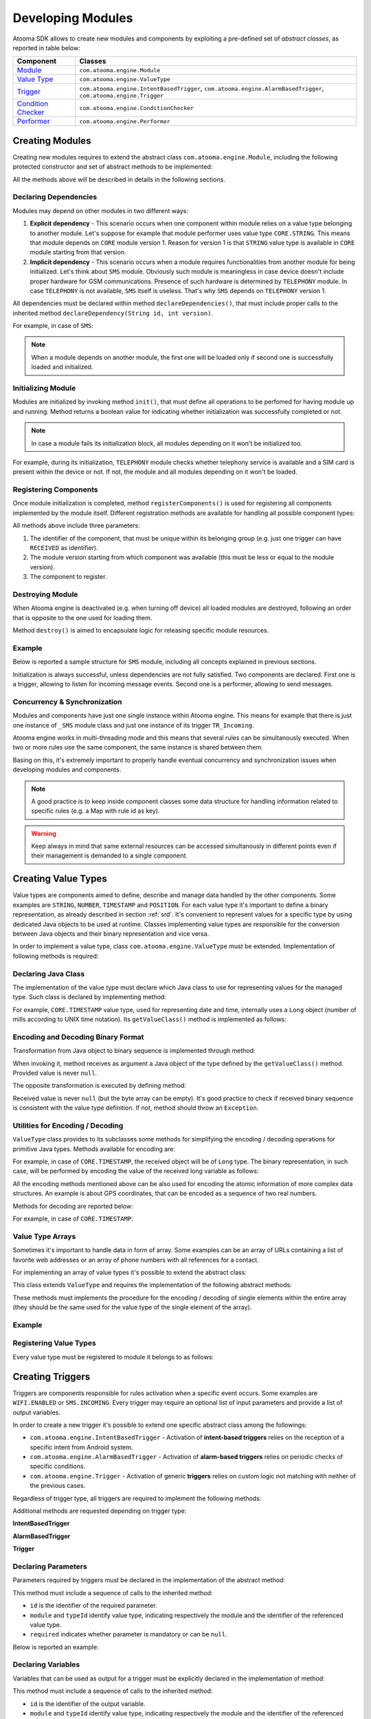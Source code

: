 .. _programming:

Developing Modules
===================================

Atooma SDK allows to create new modules and components by exploiting a pre-defined set of *abstract classes*, as reported in table below:

.. cssclass:: table-bordered

+------------------------+-------------------------------------------------+
| Component              | Classes                                         |
+========================+=================================================+
| `Module`_              | ``com.atooma.engine.Module``                    |
+------------------------+-------------------------------------------------+
| `Value Type`_          | ``com.atooma.engine.ValueType``                 |
+------------------------+-------------------------------------------------+
| `Trigger`_             | ``com.atooma.engine.IntentBasedTrigger``,       |
|                        | ``com.atooma.engine.AlarmBasedTrigger``,        |
|                        | ``com.atooma.engine.Trigger``                   |
+------------------------+-------------------------------------------------+
| `Condition Checker`_   | ``com.atooma.engine.ConditionChecker``          |
+------------------------+-------------------------------------------------+
| `Performer`_           | ``com.atooma.engine.Performer``                 |
+------------------------+-------------------------------------------------+

.. _Module: programming.html#devmodules
.. _Value Type: programming.html#devvaluetypes
.. _Trigger: programming.html#devtriggers
.. _Condition Checker: programming.html#devconditioncheckers
.. _Performer: programming.html#devperformers

.. _devmodules:

Creating Modules
-----------------------------------

Creating new modules requires to extend the abstract class ``com.atooma.engine.Module``, including the following protected constructor and set of abstract methods to be implemented:

.. code-block:: java
  :linenos:

  /**
   * @param id
   *        Module identifier, to be unique among all available
   *        modules within Atooma enabled application.
   * @param version
   *        Module version, to be incremented every time new
   *        components are added.
   */
  protected Module(String id, int version) { ... }

  /**
   * Allows to declare dependencies of this module
   * on other modules
   */
  protected abstract void declareDependencies();

  /**
   * Allows to initialize this module.
   */
  protected abstract boolean init();

  /**
   * Allows to register components
   * (e.g. trigger, performer and so on).
   */
  protected abstract void registerComponents();

  /**
   * Allows to deallocate resources when destroying
   * this module.
   */
  protected abstract void destroy();

..
	The first parameter is the identifier of the module, that must be unique among all available modules within the Atooma enabled application. The second parameter is the module version, that must be incremented every time new components are added within the module (e.g. new triggers, condition checkers, perfomers and value types).

All the methods above will be described in details in the following sections.

Declaring Dependencies
^^^^^^^^^^^^^^^^^^^^^^^^^^^^^^^^^^^^^^^^^^^^^^^^^^^^^^^^^^

Modules may depend on other modules in two different ways:

1. **Explicit dependency** - This scenario occurs when one component within module relies on a value type belonging to another module. Let's suppose for example that module performer uses value type ``CORE.STRING``. This means that module depends on ``CORE`` module version 1. Reason for version 1 is that ``STRING`` value type is available in ``CORE`` module starting from that version.
2. **Implicit dependency** - This scenario occurs when a module requires functionalities from another module for being initialized. Let's think about ``SMS`` module. Obviously such module is meaningless in case device doesn't include proper hardware for GSM communications. Presence of such hardware is determined by ``TELEPHONY`` module. In case ``TELEPHONY`` is not available, ``SMS`` itself is useless. That's why ``SMS`` depends on ``TELEPHONY`` version 1.

All dependencies must be declared within method ``declareDependencies()``, that must include proper calls to the inherited method ``declareDependency(String id, int version)``.

For example, in case of ``SMS``:

.. code-block:: java
  :linenos:

  @Override
  protected void declareDependencies() {
    declareDependency("CORE", 1);
    declareDependency("TELEPHONY", 1);
  }

.. note:: When a module depends on another module, the first one will be loaded only if second one is successfully loaded and initialized.

Initializing Module
^^^^^^^^^^^^^^^^^^^^^^^^^^^^^^^^^^^^^^^^^^^^^^^^^^^^^^^^^^

Modules are initialized by invoking method ``init()``, that must define all operations to be perfomed for having module up and running. Method returns a boolean value for indicating whether initialization was successfully completed or not.

.. note:: In case a module fails its initialization block, all modules depending on it won't be initialized too.

For example, during its initialization, ``TELEPHONY`` module checks whether telephony service is available and a SIM card is present within the device or not. If not, the module and all modules depending on it won't be loaded.

.. code-block:: java
  :linenos:

  @Override
  protected boolean init() {
    Context context = getContext();
    TelephonyManager tm = (TelephonyManager) context
		    .getSystemService(Context.TELEPHONY_SERVICE);
    if (tm == null) {
      return false;
    }
    int simState = tm.getSimState();
    if (simState == TelephonyManager.SIM_STATE_ABSENT) {
      return false;
    }
      return true;
  }

Registering Components
^^^^^^^^^^^^^^^^^^^^^^^^^^^^^^^^^^^^^^^^^^^^^^^^^^^^^^^^^^

Once module initialization is completed, method ``registerComponents()`` is used for registering all components implemented by the module itself. Different registration methods are available for handling all possible component types:

.. code-block:: java
  :linenos:

  /**
   * Allows to register a value type.
   */
  protected void registerValueType(String id, int sinceVersion, ValueType vt)

  /**
   * Allows to register a trigger.
   */
  protected void registerTrigger(String id, int sinceVersion, Trigger tr)

  /**
   * Allows to register a condition checker.
   */
  protected void registerConditionChecker(String id, int sinceVersion, ConditionChecker cc)

  /**
   * Allows to register a performer.
   */
  protected void registerPerformer(String id, int sinceVersion, Performer pe)

All methods above include three parameters:

1. The identifier of the component, that must be unique within its belonging group (e.g. just one trigger can have ``RECEIVED`` as identifier).
2. The module version starting from which component was available (this must be less or equal to the module version).
3. The component to register.

Destroying Module
^^^^^^^^^^^^^^^^^^^^^^^^^^^^^^^^^^^^^^^^^^^^^^^^^^^^^^^^^^

When Atooma engine is deactivated (e.g. when turning off device) all loaded modules are destroyed, following an order that is opposite to the one used for loading them.

Method ``destroy()`` is aimed to encapsulate logic for releasing specific module resources.

Example
^^^^^^^^^^^^^^^^^^^^^^^^^^^^^^^^^^^^^^^^^^^^^^^^^^^^^^^^^

Below is reported a sample structure for ``SMS`` module, including all concepts explained in previous sections.

.. code-block:: java
  :linenos:

  public class _SMS extends Module {

    private static final String MODULE_ID = "SMS";
    private static final int MODULE_VERSION = 1;

    public _SMS() {
      super(MODULE_ID, MODULE_VERSION);
    }

    @Override
    protected void declareDependencies() {
      declareDependency("CORE", 1);
      declareDependency("TELEPHONY", 1);
    }

    @Override
    protected boolean init() {
      return true;
    }

    @Override
    protected void registerComponents() {
      registerTrigger("INCOMING", 1, new TR_Incoming());
      registerPerformer("SEND", 1, new PE_Send());
    }

    @Override
    protected void destroy() {
    }

  }

Initialization is always successful, unless dependencies are not fully satisfied. Two components are declared. First one is a trigger, allowing to listen for incoming message events. Second one is a performer, allowing to send messages.

Concurrency & Synchronization
^^^^^^^^^^^^^^^^^^^^^^^^^^^^^^^^^^^^^^^^^^^^^^^^^^^^^^^^^^

Modules and components have just one single instance within Atooma engine. This means for example that there is just one instance of ``_SMS`` module class and just one instance of its trigger ``TR_Incoming``.

Atooma engine works in multi-threading mode and this means that several rules can be simultanously executed. When two or more rules use the same component, the same instance is shared between them.

Basing on this, it's extremely important to properly handle eventual concurrency and synchronization issues when developing modules and components.

.. note:: A good practice is to keep inside component classes some data structure for handling information related to specific rules (e.g. a Map with rule id as key).

.. warning:: Keep always in mind that same external resources can be accessed simultanously in different points even if their management is demanded to a single component.

.. _devvaluetypes:

Creating Value Types
-----------------------------------

Value types are components aimed to define, describe and manage data handled by the other components. Some examples are ``STRING``, ``NUMBER``, ``TIMESTAMP`` and ``POSITION``. For each value type it's important to define a binary representation, as already described in section :ref:`srd`. It's convenient to represent values for a specific type by using dedicated Java objects to be used at runtime. Classes implementing value types are responsible for the conversion between Java objects and their binary representation and vice versa.

In order to implement a value type, class ``com.atooma.engine.ValueType`` must be extended. Implementation of following methods is required:

.. code-block:: java
  :linenos:

  public Class<?> getValueClass()
  public byte[] encode(Object value)
  public Object decode(byte[] value) throws Exception
  public String getStringRepresentation(Object value)

Declaring Java Class
^^^^^^^^^^^^^^^^^^^^^^^^^^^^^^^^^^^^^^^^^^^^^^^^^^^^^^^^^^

The implementation of the value type must declare which Java class to use for representing values for the managed type. Such class is declared by implementing method:

.. code-block:: java
  :linenos:

  protected Class<?> getValueClass()

For example, ``CORE.TIMESTAMP`` value type, used for representing date and time, internally uses a ``Long`` object (number of mills according to UNIX time notation). Its ``getValueClass()`` method is implemented as follows:

.. code-block:: java
  :linenos:

  @Override
  public Class<?> getValueClass() {
    return Long.class;
  }

Encoding and Decoding Binary Format
^^^^^^^^^^^^^^^^^^^^^^^^^^^^^^^^^^^^^^^^^^^^^^^^^^^^^^^^^^

Transformation from Java object to binary sequence is implemented through method:

.. code-block:: java
  :linenos:

  protected byte[] encode(Object value)

When invoking it, method receives as argument a Java object of the type defined by the ``getValueClass()`` method. Provided value is never ``null``.

The opposite transformation is executed by defining method:

.. code-block:: java
  :linenos:

  protected Object decode(byte[] value) throws Exception

Received value is never ``null`` (but the byte array can be empty). It's good practice to check if received binary sequence is consistent with the value type definition. If not, method should throw an ``Exception``.

Utilities for Encoding / Decoding
^^^^^^^^^^^^^^^^^^^^^^^^^^^^^^^^^^^^^^^^^^^^^^^^^^^^^^^^^^

``ValueType`` class provides to its subclasses some methods for simplifying the encoding / decoding operations for primitive Java types. Methods available for encoding are:

.. code-block:: java
  :linenos:

  protected static byte[] encodeBoolean(boolean value)
  protected static byte[] encodeInt(int value)
  protected static byte[] encodeLong(long value)
  protected static byte[] encodeDouble(double value)
  protected static byte[] encodeString(String value)

For example, in case of ``CORE.TIMESTAMP``, the received object will be of ``Long`` type. The binary representation, in such case, will be performed by encoding the value of the received long variable as follows:

.. code-block:: java
  :linenos:

  @Override
  protected byte[] encode(Object value) {
    long longValue = ((Long) value).longValue();
    return encodeLong(longValue);
  }

All the encoding methods mentioned above can be also used for encoding the atomic information of more complex data structures. An example is about GPS coordinates, that can be encoded as a sequence of two real numbers.

Methods for decoding are reported below:

.. code-block:: java
  :linenos:

  protected static boolean decodeBoolean(byte[] value) throws Exception
  protected static int decodeInt(byte[] value) throws Exception
  protected static long decodeLong(byte[] value) throws Exception
  protected static double decodeDouble(byte[] value) throws Exception
  protected static String decodeString(byte[] value) throws Exception

For example, in case of ``CORE.TIMESTAMP``:

.. code-block:: java
  :linenos:

  @Override
  protected Object decode(byte[] value) throws Exception {
    if (value.length != 8) {
      throw new Exception("Invalid TIMESTAMP binary value");
    }
    return new Long(decodeLong(value));
  }

Value Type Arrays
^^^^^^^^^^^^^^^^^^^^^^^^^^^^^^^^^^^^^^^^^^^^^^^^^^^^^^^^^^

Sometimes it's important to handle data in form of array. Some examples can be an array of URLs containing a list of favorite web addresses or an array of phone numbers with all references for a contact.

For implementing an array of value types it's possible to extend the abstract class:

.. code-block:: java
  :linenos:

  com.atooma.engine.ArrayValueType

This class extends ``ValueType`` and requires the implementation of the following abstract methods:

.. code-block:: java
  :linenos:

  protected abstract byte[] encodeItem(Object item)
  protected abstract Object decodeItem(byte[] item) throws Exception

These methods must implements the procedure for the encoding / decoding of single elements within the entire array (they should be the same used for the value type of the single element of the array).

Example
^^^^^^^^^^^^^^^^^^^^^^^^^^^^^^^^^^^^^^^^^^^^^^^^^^^^^^^^^^

.. code-block:: java
  :linenos:

  class VT_Timestamp extends ValueType {

    @Override
    public Class<?> getValueClass() {
      return Long.class;
    }

    @Override
    public byte[] encode(Object value) {
      long longValue = ((Long) value).longValue();
      return encodeLong(longValue);
    }

    @Override
    public Object decode(byte[] value) throws Exception {
      if (value.length != 8) {
        throw new Exception("Invalid TIMESTAMP binary value");
      }
      return new Long(decodeLong(value));
    }

    @Override
    public String getStringRepresentation(Object value) {
      String pattern = getContext().getResources()
          .getString(R.string.mod_core_timestamp_pattern);
      DateFormat df = new SimpleDateFormat(pattern);
      return df.format(new Date((Long) value));
    }

  }

Registering Value Types
^^^^^^^^^^^^^^^^^^^^^^^^^^^^^^^^^^^^^^^^^^^^^^^^^^^^^^^^^^

Every value type must be registered to module it belongs to as follows:

.. code-block:: java
  :linenos:

  @Override
  protected void registerComponents() {
    registerValueType("TIMESTAMP", 1, new VT_Timestamp());
  }

.. _devtriggers:

Creating Triggers
-------------------------------------------------

Triggers are components responsible for rules activation when a specific event occurs. Some examples are ``WIFI.ENABLED`` or ``SMS.INCOMING``. Every trigger may require an optional list of input parameters and provide a list of output variables.

In order to create a new trigger it's possible to extend one specific abstract class among the followings:

* ``com.atooma.engine.IntentBasedTrigger`` - Activation of **intent-based triggers** relies on the reception of a specific intent from Android system.
* ``com.atooma.engine.AlarmBasedTrigger`` - Activation of **alarm-based triggers** relies on periodic checks of specific conditions.
* ``com.atooma.engine.Trigger`` - Activation of generic **triggers** relies on custom logic not matching with neither of the previous cases.

Regardless of trigger type, all triggers are required to implement the following methods:

.. code-block:: java
  :linenos:

  protected void declareParameters()
  protected void declareVariables()

Additional methods are requested depending on trigger type:

**IntentBasedTrigger**

.. code-block:: java
  :linenos:

  protected IntentFilter getIntentFilter(String ruleId, Map<String,Object> parameters)
  protected void received(String ruleId, Map<String,Object> parameters, Intent intent)

**AlarmBasedTrigger**

.. code-block:: java
  :linenos:

  protected ScheduleInfo getScheduleInfo(String ruleId, Map<String,Object> parameters)
  protected void timeout(String ruleId, Map<String,Object> parameters)

**Trigger**

.. code-block:: java
  :linenos:

  protected void invoke(String ruleId, Map<String,Object> parameters)
  protected void revoke(String ruleId)

Declaring Parameters
^^^^^^^^^^^^^^^^^^^^^^^^^^^^^^^^^^^^^^^^^

Parameters required by triggers must be declared in the implementation of the abstract method:

.. code-block:: java
  :linenos:

  protected void declareParameters()

This method must include a sequence of calls to the inherited method:

.. code-block:: java
  :linenos:

  protected void declareParameter(String id, String module, String typeId, boolean required)

* ``id`` is the identifier of the required parameter.
* ``module`` and ``typeId`` identify value type, indicating respectively the module and the identifier of the referenced value type.
* ``required`` indicates whether parameter is mandatory or can be ``null``.

Below is reported an example:

.. code-block:: java
  :linenos:

  @Override
  protected void declareParameters() {
    declareParameter("CONNECTED", "CORE", "BOOLEAN", true);
  }

Declaring Variables
^^^^^^^^^^^^^^^^^^^^^^^^^^^^^^^^^^^^^^^^^

Variables that can be used as output for a trigger must be explicitly declared in the implementation of method:

.. code-block:: java
  :linenos:

  protected void declareVariables()

This method must include a sequence of calls to the inherited method:

.. code-block:: java
  :linenos:

  protected void declareVariable(String id, String module, String typeId)

* ``id`` is the identifier of the output variable.
* ``module`` and ``typeId`` identify value type, indicating respectively the module and the identifier of the referenced value type.

Below is reported an example:

.. code-block:: java
  :linenos:

  @Override
  protected void declareVariables() {
    declareVariable("SMS-TEXT", "CORE", "STRING");
    declareVariable("SMS-SENDER", "CORE", "STRING");
    declareVariable("SMS-TIME", "CORE", "TIMESTAMP");
  }

Activating Rules
^^^^^^^^^^^^^^^^^^^^^^^^^^^^^^^^^^^^^^^^^

When the event monitored by a trigger occurs, the trigger itself must notify the rule execution engine, allowing to proceed with rule next steps (either condition checkers or performers).

The following method must be used for this purpose:

.. code-block:: java
  :linenos:

  protected void trigger(String ruleId, Map<String, Object> variables)

* ``ruleId`` is the identifier of the rule to activate.
* ``variables`` is a map with all the output variables. The key of the map is the variable identifier (according to declarations made in method ``declareVariables()``), while value must be of the Java type declared by the value type.

.. note:: It's mandatory for a trigger to produce as output all variables declared in method ``declareVariables()``.

Intent Based Triggers
^^^^^^^^^^^^^^^^^^^^^^^^^^^^^^^^^^^^^^^^^

Activation of **intent-based triggers** is based on the reception of a specific intent from Android system. Some examples of intent-based triggers are ``SMS.RECEIVED`` and ``WIFI.CONNECTION-STATE-CHANGED``.

In order to develop an intent-based trigger, the abstract class ``com.atooma.engine.IntentBasedTrigger`` must be implemented. Following methods are requested:

.. code-block:: java
  :linenos:

	protected IntentFilter getIntentFilter(String ruleId, Map<String, Object> parameters)
  protected void received(String ruleId, Map<String, Object> parameters, Intent intent)

Trigger implementation must generate and return an intent filter when following method is invoked:

.. code-block:: java
  :linenos:

  protected IntentFilter getIntentFilter(String ruleId, Map<String, Object> parameters)

* ``ruleId`` is the identifier of the rule to create the intent filter for.
* ``parameters`` is a map with all the parameters that are input for the rule, according to names and types defined in method ``declareParameters()``.

All intents intercepted by the generated filter will be notified to the trigger through an invocation of the method:

.. code-block:: java
  :linenos:

	protected void received(String ruleId, Map<String, Object> parameters, Intent intent)

* ``ruleId`` is the identifier of the rule.
* ``parameters`` is a map with all the parameters that are input for the rule, according to names and types defined in method ``declareParameters()``.
* ``intent`` is the intercepted intent.

Of course all values within the received intent must be checked before invoking the ``trigger()`` method.

An example of intent-based trigger is ``SMS.INCOMING``, that is the trigger intercepting the incoming SMS event. When such event occur, Android system notifies all interested objects throught a broadcast intent called ``android.provider.Telephony.SMS_RECEIVED``, that also includes details concerned with the message itself (e.g. sender, content and so on).

.. code-block:: java
  :linenos:

  class TR_Incoming extends IntentBasedTrigger {

    @Override
    protected void declareParameters() {
      declareParameter("SENDER", "CONTACTS", "PHONE-NUMBER", false);
      declareParameter("TEXT-FILTER", "CORE", "TEXT-FILTER", false);
    }

    @Override
    protected void declareVariables() {
      declareVariable("TEXT", "CORE", "STRING");
      declareVariable("TIMESTAMP", "CORE", "TIMESTAMP");
      declareVariable("SENDER-NAME", "CORE", "STRING");
      declareVariable("SENDER-PHONE-NUMBER", "CONTACTS", "PHONE-NUMBER");
    }

    @Override
    protected IntentFilter getIntentFilter(String ruleId, Map<String, Object> parameters) {
      return new IntentFilter("android.provider.Telephony.SMS_RECEIVED");
    }

    @Override
    protected void received(String ruleId, Map<String, Object> parameters, Intent intent) {
      Bundle extras = intent.getExtras();
      Object[] pdus = (Object[]) extras.get("pdus");
      if (pdus != null) {
        for (Object pdu : pdus) {
          SmsMessage sms = SmsMessage.createFromPdu((byte[]) pdu);
          // we must inject declared variables into rule execution context
          Map<String, Object> variables = new HashMap<String, Object>();
          variables.put("TEXT", sms.getMessageBody());
          variables.put("TIMESTAMP", sms.getTimestampMillis());
          String origin = sms.getDisplayOriginatingAddress();
          variables.put("SENDER-NAME", sms.getDisplayOriginatingAddress());
          PhoneNumber phoneNumber = null;
          if (origin != null) {
            phoneNumber = PhoneNumber.resolvePhoneNumber(origin, getContext());
            variables.put("SENDER-PHONE-NUMBER", phoneNumber);
          }
          PhoneNumber senderFilter = (PhoneNumber) parameters.get("SENDER");
          TextFilter textFilter = (TextFilter) parameters.get("TEXT-FILTER");
          boolean senderMatch = senderFilter == null ||
              (phoneNumber != null && phoneNumber.equals(senderFilter));
          boolean textMatch = textFilter == null ||
              textFilter.filter(sms.getMessageBody());
          // triggering rule only if sender and text match
          // with provided values
          if (senderMatch && textMatch) {
            trigger(ruleId, variables);
          }
        }
      }
    }
  }

Alarm Based Triggers
^^^^^^^^^^^^^^^^^^^^^^^^^^^^^^^^^^^^^^^^^

Activation of **alarm-based triggers** is based on periodic verification of specific events. A typical example is represented by the integration with web services or third party API, but they can be useful iven in case it's not possible to exploit any Android Intent. Some examples of intent-based triggers are ``CORE.ALARM`` and ``FACEBOOK.STATUS_UPDATED``.

In order to develop an alarm-based trigger, the abstract class ``com.atooma.engine.AlarmBasedTrigger`` must be implemented. Following methods are requested:

.. code-block:: java
  :linenos:

  protected ScheduleInfo getScheduleInfo(String ruleId, Map<String, Object> parameters)
  protected void onTimeout(String ruleId, Map<String, Object> parameters)

Trigger implementation must generate and return all information for defining a proper timer (scheduling) when following method is invoked:

.. code-block:: java
  :linenos:

  protected ScheduleInfo getScheduleInfo(String ruleId, Map<String, Object> parameters)

* ``ruleId`` is the identifier of the rule.
* ``parameters`` is a map with all the parameters that are input for the rule, according to names and types defined in method ``declareParameters()``.

It's possible to use different constructors for building different types of ``ScheduleInfo`` objects.

.. code-block:: java
  :linenos:

  public ScheduleInfo(boolean repeat, boolean exact, boolean wakeUp,
	    Long triggerAtTime, Long interval)

* ``repeat`` indicates whether timer must be reinitialized after first timeout.
* ``exact`` is used for declaring if timer expiration must be strictly linked with parameters ``triggerAtTime`` and ``interval`` or if it's possible for Android to optimize it taking care of eventual other contiguous timers.
* ``wakeUp`` if *true* forces device to wake up when timer timeout occurs, if *false* allow to postpone timeout code execution to the next wake up.
* ``triggerAtTime`` is the time in ``System.currentTimeMillis()`` of the first timeout (if past, trigger will be immediately activated).
* ``interval`` is the trigger repetition interval in mills. It is ignored if ``repeat`` value is *false*.

Instead of using an explicit constructor it's also possible to exploit specific factory methods of ``ScheduleInfo`` class for building timers.

.. code-block:: java
  :linenos:

  public static ScheduleInfo singleExecution(long time)

This method creates a ``ScheduleInfo`` representing a timer with single execution at specific time and is equivalent to:

.. code-block:: java
  :linenos:

  new ScheduleInfo(false, true, true, time, null);

While:

.. code-block:: java
  :linenos:

  public static ScheduleInfo inexactRepeatEvery(long interval)

This method creates a ``ScheduleInfo`` representing a timer with immediate execution, to be repeated every *interval* mills without strict and specific execution time. It's equivalent to:

.. code-block:: java
  :linenos:

  new ScheduleInfo(true, false, true, System.currentTimeMillis(), interval);

At every timer timeout, trigger method ``onTimeout()`` is invoked. Its implementation includes logic for checking whether ``trigger()`` method must be invoked for activating the rule or not.

An example of alarm-based trigger is ``CORE.ALARM``, that works exactly like an alarm and doesn't require any verification in ``onTimeout()`` method.

.. code-block:: java
  :linenos:

  public class TR_Alarm extends AlarmBasedTrigger {

    @Override
    protected void declareParameters() {
      declareParameter("TIME", "CORE", "TIMESTAMP", true);
      declareParameter("REPEAT", "CORE", "BOOLEAN", true);
    }

    @Override
    protected void declareVariables() {
      // no variable defined
    }

    @Override
    protected ScheduleInfo getScheduleInfo(String ruleId, Map<String, Object> parameters) {
      Long time = (Long) parameters.get("TIME");
      Boolean repeat = (Boolean) parameters.get("REPEAT");
      // repeat interval (24 hours)
      // to be ignored if repeat == false
      long aDay = 1000l * 60l * 60l * 24l;
      // the next deadline
      long triggerAtTime = time.longValue();
      if (System.currentTimeMillis() > triggerAtTime) {
        // if provided time is before current,
        // alarm is moved to next day
        long difference = System.currentTimeMillis() - triggerAtTime;
        int days = (int) Math.ceil(difference / aDay);
        triggerAtTime += (aDay * days);
      }
      return new ScheduleInfo(repeat, true, true, triggerAtTime, aDay);
    }

    @Override
    protected void onTimeout(String ruleId, Map<String, Object> parameters) {
      // no condition to be verified
      // possible to directly proceed
      // with rule triggering
      trigger(ruleId, parameters);
    }

  }

Custom Triggers
^^^^^^^^^^^^^^^^^^^^^^^^^^^^^^^^^^^^^^^^^

In case trigger to be implemented doesn't match to any of the previous categories, it's possible to proceed at low level by directly extending the ``com.atooma.engine.Trigger`` class.

Methods to be implemented are reported below:

.. code-block:: java
  :linenos:

  protected void invoke(String ruleId, Map<String, Object> parameters)
  protected void revoke(String ruleId)

Method:

.. code-block:: java
  :linenos:

  protected void invoke(String ruleId, Map<String, Object> parameters)

Is used for implementing logic deciding when a rule must be activated.

* ``ruleId`` is the identifier of the rule.
* ``parameters`` is a map with all the parameters that are input for the rule, according to names and types defined in method ``declareParameters()``.

As soon as a rule doesn't want anymore to receive notification about event to be monitored, following method will be invoked:

.. code-block:: java
  :linenos:

  protected void revoke(String ruleId)

* ``ruleId`` is the identifier of the rule that asked for event notification stop.

Registering Triggers
^^^^^^^^^^^^^^^^^^^^^^^^^^^^^^^^^^^^^^^^^

Every trigger must be registered to module it belongs to as follows:

.. code-block:: java
  :linenos:

  @Override
  protected void registerComponents() {
    registerTrigger("RECEIVED", 1, new TR_Received());
  }

.. _devconditioncheckers:

Creating Condition Checkers
-------------------------------------------------

Condition checkers are used by a module for allowing to check a condition when they are invoked and return a boolean outcome. They may require optional parameters.

In order to create a new condition checker abstract class ``com.atooma.engine.ConditionChecker`` must be extended, including implementation of following methods:

.. code-block:: java
  :linenos:

  protected void declareParameters()
  protected boolean invoke(String ruleId, Map<String, Object> parameters)

Declaring Parameters
^^^^^^^^^^^^^^^^^^^^^^^^^^^^^^^^^^^^^^^^^^^^^^^

Parameters required by a condition checker must be declared within method:

.. code-block:: java
  :linenos:

  protected void declareParameters()

This method must include a sequence of calls to the inherited method:

.. code-block:: java
  :linenos:

  protected void declareParameter(String id, String module, String typeId, boolean required)

* ``id`` is the identifier of the required parameter.
* ``module`` and ``typeId`` identify value type, indicating respectively the module and the identifier of the referenced value type.
* ``required`` indicates whether parameter is mandatory or can be ``null``.

Below is reported an example:

.. code-block:: java
  :linenos:

  @Override
  protected void declareParameters() {
    declareParameter("STR1", "CORE", "STRING", true);
    declareParameter("STR2", "CORE", "STRING", true);
    declareParameter("CASE-SENSITIVE", "CORE", "BOOLEAN", true);
  }

Invoking Condition Checkers
^^^^^^^^^^^^^^^^^^^^^^^^^^^^^^^^^^^^^^^^^^^^^^^

When a rule requires condition handled by a condition checker to be verified, the following method is invoked:

.. code-block:: java
  :linenos:

  protected boolean invoke(String ruleId, Map<String, Object> parameters)

* ``ruleId`` is the identifier of the rule that asked for condition verification.
* ``parameters`` is a map with all the parameters that are input for the rule, according to names and types defined in method ``declareParameters()``.

Method complete its execution returning a boolean value, *true* if condition is verified, *false* otherwise.

Example
^^^^^^^^^^^^^^^^^^^^^^^^^^^^^^^^^^^^^^^^^^^^^^^

``WIFI.CONNECTED`` condition checker allows to control if WiFi is enabled and connected. It requires an optional parameter ``SSID`` with Type ``CORE.STRING``, that reports the identifier of the WiFi network to check. In case such parameter is not defined, connection to any network is positively evaluated.

.. code-block:: java
  :linenos:

  public class CC_Connected extends ConditionChecker {

    @Override
    protected void declareParameters() {
      declareParameter("SSID", "CORE", "STRING", false);
    }

    @Override
    protected boolean invoke(String ruleId, Map<String, Object> parameters) {
      WifiManager wifiManager = (WifiManager) getContext()
          .getSystemService(Context.WIFI_SERVICE);
      WifiInfo info = wifiManager.getConnectionInfo();
      if (info != null) {
        String ssid = (String) parameters.get("SSID");
        if (ssid == null || (ssid = ssid.trim()).length() == 0) {
          return true;
        } else {
          WifiManager manager = (WifiManager) getContext()
              .getSystemService(Context.WIFI_SERVICE);
          WifiInfo wifiInfo = manager.getConnectionInfo();
          if (wifiInfo != null) {
            String networkSsid = wifiInfo.getSSID();
            if (ssid.equalsIgnoreCase(networkSsid)) {
              return true;
            }
          }
        }
      }
      return false;
    }
  }

Registering Condition Checkers
^^^^^^^^^^^^^^^^^^^^^^^^^^^^^^^^^^^^^^^^^

Every trigger must be registered to module it belongs to as follows:

.. code-block:: java
  :linenos:

  @Override
  protected void registerComponents() {
    registerConditionChecker("STR-EQUALS", 1, new CC_StrEquals());
  }

Trigger and Condition Checker Affinity
-------------------------------------------------

Even if trigger and condition checkers are classes with own lifecycle, extending different superclasses, some semantic associations can be sometimes defined between them.

When declaring a trigger and a condition checker with same ID, they are considered as related. This means that regardless of which component is choosen, engine may decide to use trigger or condition checker depending on situation.

Making a trigger and a condition checker as related requires in any case some constraints to observe:

1. They must have the same list of parameters
2. Trigger cannot export variables. Trigger exporting variables cannot be related to a condition checker.
3. They must declare the same UI category.

.. _devperformers:

Creating Performers
-------------------------------------------------

Performers are components responsible of executing operations on demand, as requested by rules they are declared in. They may require optional parameters and can produce optional variables in output.

In order to create a new condition checker abstract class ``com.atooma.engine.Performer`` must be extended, including implementation of following methods:

.. code-block:: java
  :linenos:

  protected void declareParameters()
  protected void declareVariables()
  protected Map<String, Object> invoke(String ruleId, Map<String, Object> parameters)

Declaring Parameters
^^^^^^^^^^^^^^^^^^^^^^^^^^^^^^^^^^^^^^^^^

Parameters required by a performer must be declared within method:

.. code-block:: java
  :linenos:

  protected void declareParameters()

This method must include a sequence of calls to the inherited method:

.. code-block:: java
  :linenos:

  protected void declareParameter(String id, String module, String typeId, boolean required)

* ``id`` is the identifier of the required parameter.
* ``module`` and ``typeId`` identify value type, indicating respectively the module and the identifier of the referenced value type.
* ``required`` indicates whether parameter is mandatory or can be ``null``.

Below is reported an example:

.. code-block:: java
  :linenos:

  @Override
  protected void declareParameters() {
    declareParameter("TEXT", "CORE", "STRING", true);
  }

Declaring Variables
^^^^^^^^^^^^^^^^^^^^^^^^^^^^^^^^^^^^^^^^^

Variables that can be used as output for a performer must be explicitly declared in the implementation of method:

.. code-block:: java
  :linenos:

  protected void declareVariables()

This method must include a sequence of calls to the inherited method:

.. code-block:: java
  :linenos:

  protected void declareVariable(String id, String module, String typeId)

* ``id`` is the identifier of the output variable.
* ``module`` and ``typeId`` identify value type, indicating respectively the module and the identifier of the referenced value type.

Below is reported an example:

.. code-block:: java
  :linenos:

  @Override
  protected void declareVariables() {
    declareVariable("RESULT", "CORE", "BOOLEAN");
  }

Invoking Performers
^^^^^^^^^^^^^^^^^^^^^^^^^^^^^^^^^^^^^^^^^

When a rule requires a performer to execute a set of actions, the following method is invoked:

.. code-block:: java
  :linenos:

  protected boolean invoke(String ruleId, Map<String, Object> parameters)

* ``ruleId`` is the identifier of the rule that asked for condition verification.
* ``parameters`` is a map with all the parameters that are input for the rule, according to names and types defined in method ``declareParameters()``.

Method complete its execution returning a map of variables, to be compliant with declarations made in method ``declareVariables()``.

Example
^^^^^^^^^^^^^^^^^^^^^^^^^^^^^^^^^^^^^^^^^

``NOTIFICATION.TOAST`` performer shows a toast message to the user. It requires a parameter ``TEXT`` with Type ``CORE.STRING``, that represents the message to be displayed.

.. code-block:: java
  :linenos:

  class PE_Toast extends Performer {

    @Override
    protected void declareParameters() {
      declareParameter("TEXT", "CORE", "STRING", true);
    }

    @Override
    protected void declareVariables() {
      // no variables
    }

    @Override
    protected Map<String, Object> invoke(String ruleId, Map<String, Object> parameters) {
      final String text = (String) parameters.get("TEXT");
      Handler handler = new Handler(Looper.getMainLooper());
      handler.post(new Runnable() {
        public void run() {
          Toast.makeText(getContext(), text, Toast.LENGTH_LONG).show();
        }
      });
      return new HashMap<String, Object>();
    }

  }

Registering Performers
^^^^^^^^^^^^^^^^^^^^^^^^^^^^^^^^^^^^^^^^^

Every trigger must be registered to module it belongs to as follows:

.. code-block:: java
  :linenos:

  @Override
  protected void registerComponents() {
    registerPerformer("TOAST", 1, new PE_Toast());
  }
